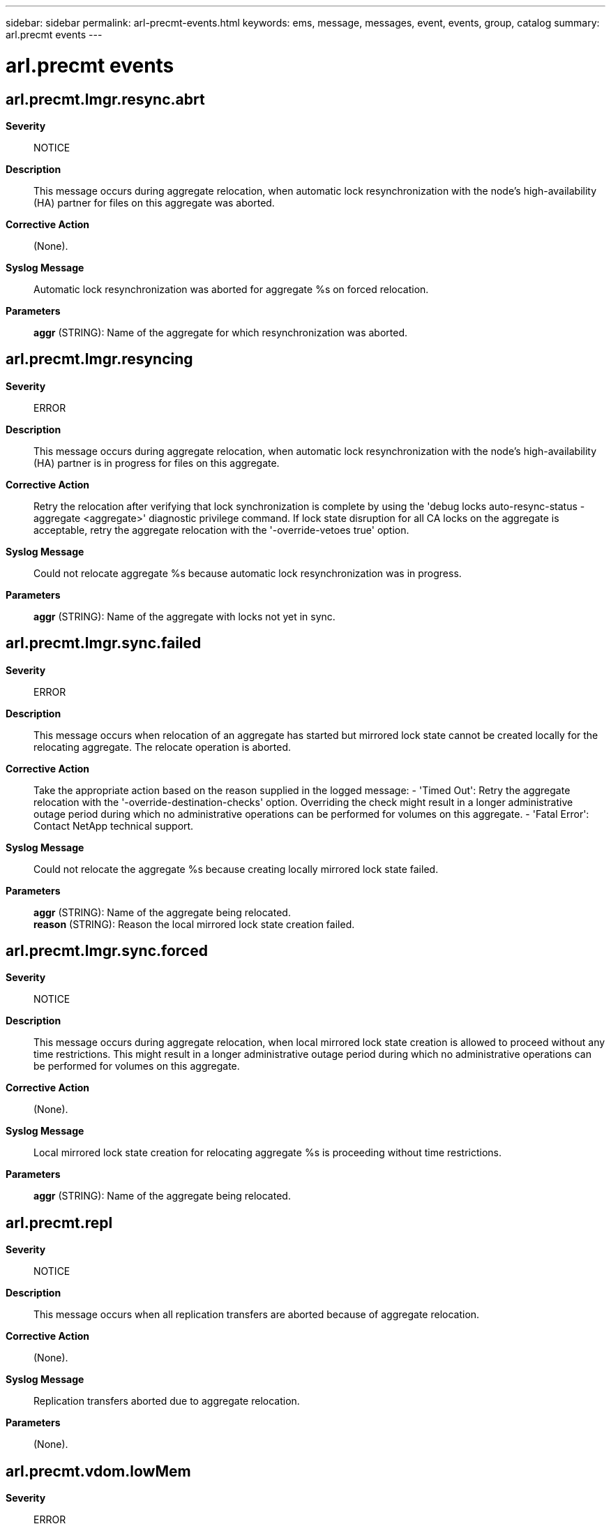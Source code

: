 ---
sidebar: sidebar
permalink: arl-precmt-events.html
keywords: ems, message, messages, event, events, group, catalog
summary: arl.precmt events
---

= arl.precmt events
:toclevels: 1
:hardbreaks:
:nofooter:
:icons: font
:linkattrs:
:imagesdir: ./media/

== arl.precmt.lmgr.resync.abrt
*Severity*::
NOTICE
*Description*::
This message occurs during aggregate relocation, when automatic lock resynchronization with the node's high-availability (HA) partner for files on this aggregate was aborted.
*Corrective Action*::
(None).
*Syslog Message*::
Automatic lock resynchronization was aborted for aggregate %s on forced relocation.
*Parameters*::
*aggr* (STRING): Name of the aggregate for which resynchronization was aborted.

== arl.precmt.lmgr.resyncing
*Severity*::
ERROR
*Description*::
This message occurs during aggregate relocation, when automatic lock resynchronization with the node's high-availability (HA) partner is in progress for files on this aggregate.
*Corrective Action*::
Retry the relocation after verifying that lock synchronization is complete by using the 'debug locks auto-resync-status -aggregate <aggregate>' diagnostic privilege command. If lock state disruption for all CA locks on the aggregate is acceptable, retry the aggregate relocation with the '-override-vetoes true' option.
*Syslog Message*::
Could not relocate aggregate %s because automatic lock resynchronization was in progress.
*Parameters*::
*aggr* (STRING): Name of the aggregate with locks not yet in sync.

== arl.precmt.lmgr.sync.failed
*Severity*::
ERROR
*Description*::
This message occurs when relocation of an aggregate has started but mirrored lock state cannot be created locally for the relocating aggregate. The relocate operation is aborted.
*Corrective Action*::
Take the appropriate action based on the reason supplied in the logged message: - 'Timed Out': Retry the aggregate relocation with the '-override-destination-checks' option. Overriding the check might result in a longer administrative outage period during which no administrative operations can be performed for volumes on this aggregate. - 'Fatal Error': Contact NetApp technical support.
*Syslog Message*::
Could not relocate the aggregate %s because creating locally mirrored lock state failed.
*Parameters*::
*aggr* (STRING): Name of the aggregate being relocated.
*reason* (STRING): Reason the local mirrored lock state creation failed.

== arl.precmt.lmgr.sync.forced
*Severity*::
NOTICE
*Description*::
This message occurs during aggregate relocation, when local mirrored lock state creation is allowed to proceed without any time restrictions. This might result in a longer administrative outage period during which no administrative operations can be performed for volumes on this aggregate.
*Corrective Action*::
(None).
*Syslog Message*::
Local mirrored lock state creation for relocating aggregate %s is proceeding without time restrictions.
*Parameters*::
*aggr* (STRING): Name of the aggregate being relocated.

== arl.precmt.repl
*Severity*::
NOTICE
*Description*::
This message occurs when all replication transfers are aborted because of aggregate relocation.
*Corrective Action*::
(None).
*Syslog Message*::
Replication transfers aborted due to aggregate relocation.
*Parameters*::
(None).

== arl.precmt.vdom.lowMem
*Severity*::
ERROR
*Description*::
This message occurs when an aggregate relocation fails due to the unavailability of Data ONTAP(R) memory on the source node.
*Corrective Action*::
Free some memory and retry the aggregate relocation.
*Syslog Message*::
Relocation of aggregate %s failed due to unavailability of Data ONTAP(R) memory on the source node.
*Parameters*::
*aggr* (STRING): Name of the aggregate that was not relocated.

== arl.precmt.wafl.volconversion
*Severity*::
ERROR
*Description*::
This message occurs when an active volume conversion is running on one or more volumes on the source aggregate. Pre-commit is aborted.
*Corrective Action*::
When volume conversion is complete, re-run the command 'storage aggregate relocation start'.
*Syslog Message*::
Aggregate relocation/takeover is blocked as Volume Conversion is in progress on one of the volumes on aggregate %s.
*Parameters*::
*aggregate_name* (STRING): The name of the aggregate containing the volume on which conversion is in progress.
